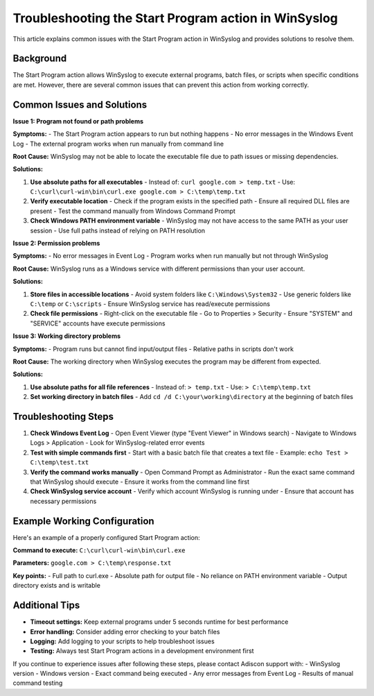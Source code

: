 .. _start-program-action-troubleshooting-winsyslog:

Troubleshooting the Start Program action in WinSyslog
=====================================================

This article explains common issues with the Start Program action in WinSyslog and provides solutions to resolve them.

Background
----------

The Start Program action allows WinSyslog to execute external programs, batch files, or scripts when specific conditions are met. However, there are several common issues that can prevent this action from working correctly.

Common Issues and Solutions
---------------------------

**Issue 1: Program not found or path problems**

**Symptoms:**
- The Start Program action appears to run but nothing happens
- No error messages in the Windows Event Log
- The external program works when run manually from command line

**Root Cause:**
WinSyslog may not be able to locate the executable file due to path issues or missing dependencies.

**Solutions:**

1. **Use absolute paths for all executables**
   - Instead of: ``curl google.com > temp.txt``
   - Use: ``C:\curl\curl-win\bin\curl.exe google.com > C:\temp\temp.txt``

2. **Verify executable location**
   - Check if the program exists in the specified path
   - Ensure all required DLL files are present
   - Test the command manually from Windows Command Prompt

3. **Check Windows PATH environment variable**
   - WinSyslog may not have access to the same PATH as your user session
   - Use full paths instead of relying on PATH resolution

**Issue 2: Permission problems**

**Symptoms:**
- No error messages in Event Log
- Program works when run manually but not through WinSyslog

**Root Cause:**
WinSyslog runs as a Windows service with different permissions than your user account.

**Solutions:**

1. **Store files in accessible locations**
   - Avoid system folders like ``C:\Windows\System32``
   - Use generic folders like ``C:\temp`` or ``C:\scripts``
   - Ensure WinSyslog service has read/execute permissions

2. **Check file permissions**
   - Right-click on the executable file
   - Go to Properties > Security
   - Ensure "SYSTEM" and "SERVICE" accounts have execute permissions

**Issue 3: Working directory problems**

**Symptoms:**
- Program runs but cannot find input/output files
- Relative paths in scripts don't work

**Root Cause:**
The working directory when WinSyslog executes the program may be different from expected.

**Solutions:**

1. **Use absolute paths for all file references**
   - Instead of: ``> temp.txt``
   - Use: ``> C:\temp\temp.txt``

2. **Set working directory in batch files**
   - Add ``cd /d C:\your\working\directory`` at the beginning of batch files

Troubleshooting Steps
---------------------

1. **Check Windows Event Log**
   - Open Event Viewer (type "Event Viewer" in Windows search)
   - Navigate to Windows Logs > Application
   - Look for WinSyslog-related error events

2. **Test with simple commands first**
   - Start with a basic batch file that creates a text file
   - Example: ``echo Test > C:\temp\test.txt``

3. **Verify the command works manually**
   - Open Command Prompt as Administrator
   - Run the exact same command that WinSyslog should execute
   - Ensure it works from the command line first

4. **Check WinSyslog service account**
   - Verify which account WinSyslog is running under
   - Ensure that account has necessary permissions

Example Working Configuration
-----------------------------

Here's an example of a properly configured Start Program action:

**Command to execute:**
``C:\curl\curl-win\bin\curl.exe``

**Parameters:**
``google.com > C:\temp\response.txt``

**Key points:**
- Full path to curl.exe
- Absolute path for output file
- No reliance on PATH environment variable
- Output directory exists and is writable

Additional Tips
---------------

- **Timeout settings:** Keep external programs under 5 seconds runtime for best performance
- **Error handling:** Consider adding error checking to your batch files
- **Logging:** Add logging to your scripts to help troubleshoot issues
- **Testing:** Always test Start Program actions in a development environment first

If you continue to experience issues after following these steps, please contact Adiscon support with:
- WinSyslog version
- Windows version
- Exact command being executed
- Any error messages from Event Log
- Results of manual command testing
